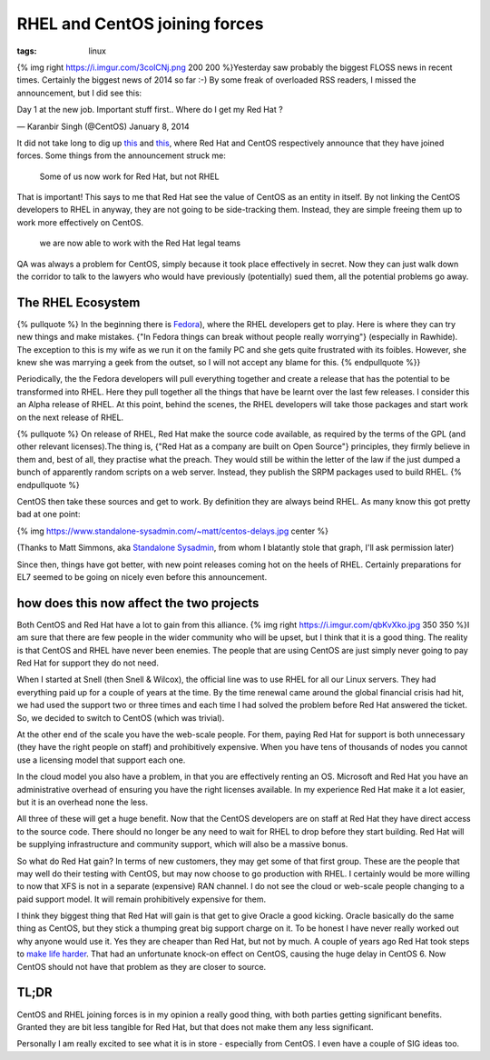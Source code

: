 RHEL and CentOS joining forces
##############################
:tags:  linux

{% img right https://i.imgur.com/3colCNj.png 200 200 %}Yesterday saw
probably the biggest FLOSS news in recent times. Certainly the biggest
news of 2014 so far :-) By some freak of overloaded RSS readers, I
missed the announcement, but I did see this:

.. raw:: html

   <blockquote class="twitter-tweet" lang="en"><p>

Day 1 at the new job. Important stuff first.. Where do I get my Red Hat
?

.. raw:: html

   </p>

— Karanbir Singh (@CentOS) January 8, 2014

.. raw:: html

   </blockquote>
   <script async src="//platform.twitter.com/widgets.js" charset="utf-8"></script>
   <!-- more -->

It did not take long to dig up
`this <https://community.redhat.com/centos-faq/?utm_content=buffer6403d&utm_source=buffer&utm_medium=twitter&utm_campaign=Buffer>`__
and
`this <https://lists.centos.org/pipermail/centos-announce/2014-January/020100.html>`__,
where Red Hat and CentOS respectively announce that they have joined
forces. Some things from the announcement struck me:

    Some of us now work for Red Hat, but not RHEL

That is important! This says to me that Red Hat see the value of CentOS
as an entity in itself. By not linking the CentOS developers to RHEL in
anyway, they are not going to be side-tracking them. Instead, they are
simple freeing them up to work more effectively on CentOS.

    we are now able to work with the Red Hat legal teams

QA was always a problem for CentOS, simply because it took place
effectively in secret. Now they can just walk down the corridor to talk
to the lawyers who would have previously (potentially) sued them, all
the potential problems go away.

The RHEL Ecosystem
==================

{% pullquote %} In the beginning there is
`Fedora <https://fedoraproject.org>`__), where the RHEL developers get
to play. Here is where they can try new things and make mistakes. {"In
Fedora things can break without people really worrying"} (especially in
Rawhide). The exception to this is my wife as we run it on the family PC
and she gets quite frustrated with its foibles. However, she knew she
was marrying a geek from the outset, so I will not accept any blame for
this. {% endpullquote %}}

Periodically, the the Fedora developers will pull everything together
and create a release that has the potential to be transformed into RHEL.
Here they pull together all the things that have be learnt over the last
few releases. I consider this an Alpha release of RHEL. At this point,
behind the scenes, the RHEL developers will take those packages and
start work on the next release of RHEL.

{% pullquote %} On release of RHEL, Red Hat make the source code
available, as required by the terms of the GPL (and other relevant
licenses).The thing is, {"Red Hat as a company are built on Open
Source"} principles, they firmly believe in them and, best of all, they
practise what the preach. They would still be within the letter of the
law if the just dumped a bunch of apparently random scripts on a web
server. Instead, they publish the SRPM packages used to build RHEL. {%
endpullquote %}

CentOS then take these sources and get to work. By definition they are
always beind RHEL. As many know this got pretty bad at one point:

{% img https://www.standalone-sysadmin.com/~matt/centos-delays.jpg
center %}

(Thanks to Matt Simmons, aka `Standalone
Sysadmin <https://www.standalone-sysadmin.com>`__, from whom I blatantly
stole that graph, I'll ask permission later)

Since then, things have got better, with new point releases coming hot
on the heels of RHEL. Certainly preparations for EL7 seemed to be going
on nicely even before this announcement.

how does this now affect the two projects
=========================================

Both CentOS and Red Hat have a lot to gain from this alliance. {% img
right https://i.imgur.com/qbKvXko.jpg 350 350 %}I am sure that there are
few people in the wider community who will be upset, but I think that it
is a good thing. The reality is that CentOS and RHEL have never been
enemies. The people that are using CentOS are just simply never going to
pay Red Hat for support they do not need.

When I started at Snell (then Snell & Wilcox), the official line was to
use RHEL for all our Linux servers. They had everything paid up for a
couple of years at the time. By the time renewal came around the global
financial crisis had hit, we had used the support two or three times and
each time I had solved the problem before Red Hat answered the ticket.
So, we decided to switch to CentOS (which was trivial).

At the other end of the scale you have the web-scale people. For them,
paying Red Hat for support is both unnecessary (they have the right
people on staff) and prohibitively expensive. When you have tens of
thousands of nodes you cannot use a licensing model that support each
one.

In the cloud model you also have a problem, in that you are effectively
renting an OS. Microsoft and Red Hat you have an administrative overhead
of ensuring you have the right licenses available. In my experience Red
Hat make it a lot easier, but it is an overhead none the less.

All three of these will get a huge benefit. Now that the CentOS
developers are on staff at Red Hat they have direct access to the source
code. There should no longer be any need to wait for RHEL to drop before
they start building. Red Hat will be supplying infrastructure and
community support, which will also be a massive bonus.

So what do Red Hat gain? In terms of new customers, they may get some of
that first group. These are the people that may well do their testing
with CentOS, but may now choose to go production with RHEL. I certainly
would be more willing to now that XFS is not in a separate (expensive)
RAN channel. I do not see the cloud or web-scale people changing to a
paid support model. It will remain prohibitively expensive for them.

I think they biggest thing that Red Hat will gain is that get to give
Oracle a good kicking. Oracle basically do the same thing as CentOS, but
they stick a thumping great big support charge on it. To be honest I
have never really worked out why anyone would use it. Yes they are
cheaper than Red Hat, but not by much. A couple of years ago Red Hat
took steps to `make life
harder <https://www.theregister.co.uk/2011/03/04/red_hat_twarts_oracle_and_novell_with_change_to_source_code_packaging/>`__.
That had an unfortunate knock-on effect on CentOS, causing the huge
delay in CentOS 6. Now CentOS should not have that problem as they are
closer to source.

TL;DR
=====

CentOS and RHEL joining forces is in my opinion a really good thing,
with both parties getting significant benefits. Granted they are bit
less tangible for Red Hat, but that does not make them any less
significant.

Personally I am really excited to see what it is in store - especially
from CentOS. I even have a couple of SIG ideas too.
